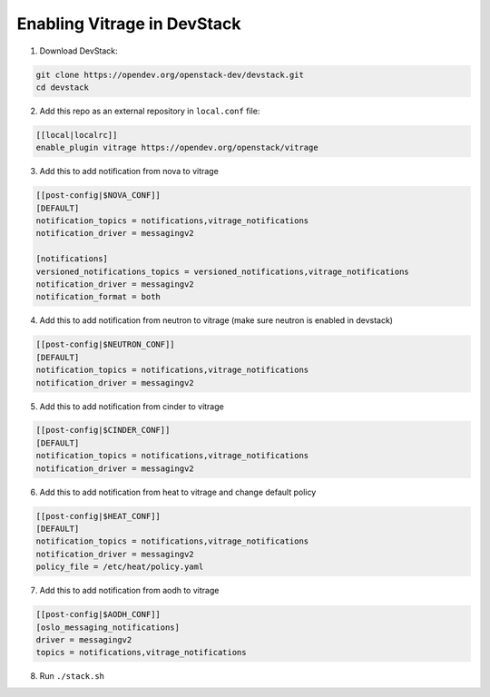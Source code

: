 ============================
Enabling Vitrage in DevStack
============================

1. Download DevStack:

.. code:: bash

    git clone https://opendev.org/openstack-dev/devstack.git
    cd devstack

2. Add this repo as an external repository in ``local.conf`` file:

.. code:: bash

    [[local|localrc]]
    enable_plugin vitrage https://opendev.org/openstack/vitrage

3. Add this to add notification from nova to vitrage

.. code:: bash

   [[post-config|$NOVA_CONF]]
   [DEFAULT]
   notification_topics = notifications,vitrage_notifications
   notification_driver = messagingv2

   [notifications]
   versioned_notifications_topics = versioned_notifications,vitrage_notifications
   notification_driver = messagingv2
   notification_format = both

4. Add this to add notification from neutron to vitrage
   (make sure neutron is enabled in devstack)

.. code:: bash

   [[post-config|$NEUTRON_CONF]]
   [DEFAULT]
   notification_topics = notifications,vitrage_notifications
   notification_driver = messagingv2

5. Add this to add notification from cinder to vitrage

.. code:: bash

   [[post-config|$CINDER_CONF]]
   [DEFAULT]
   notification_topics = notifications,vitrage_notifications
   notification_driver = messagingv2

6. Add this to add notification from heat to vitrage and change default policy

.. code:: bash

   [[post-config|$HEAT_CONF]]
   [DEFAULT]
   notification_topics = notifications,vitrage_notifications
   notification_driver = messagingv2
   policy_file = /etc/heat/policy.yaml

7. Add this to add notification from aodh to vitrage

.. code:: bash

   [[post-config|$AODH_CONF]]
   [oslo_messaging_notifications]
   driver = messagingv2
   topics = notifications,vitrage_notifications

8. Run ``./stack.sh``
